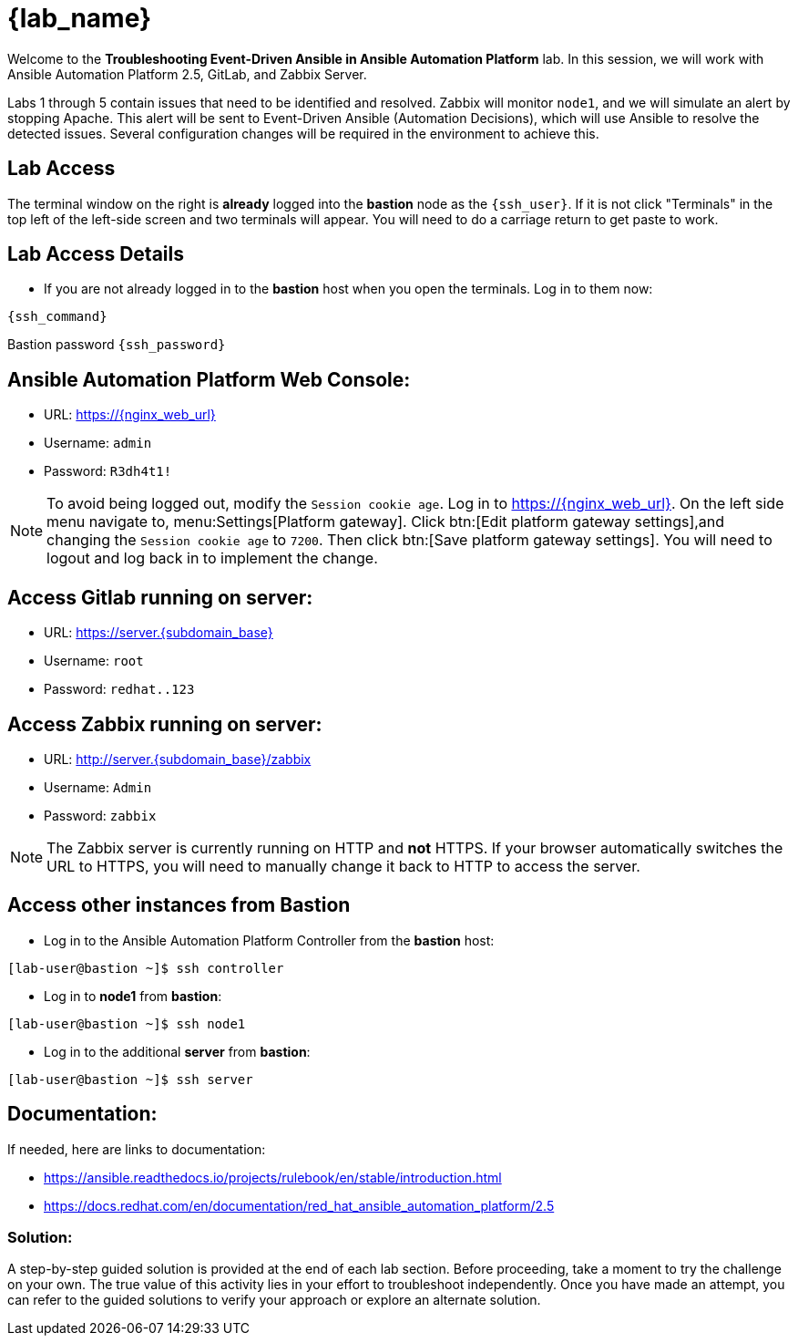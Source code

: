 = {lab_name}

Welcome to the *Troubleshooting Event-Driven Ansible in Ansible Automation Platform* lab. In this session, we will work with Ansible Automation Platform 2.5, GitLab, and Zabbix Server. 

Labs 1 through 5 contain issues that need to be identified and resolved. Zabbix will monitor `node1`, and we will simulate an alert by stopping Apache. This alert will be sent to Event-Driven Ansible (Automation Decisions), which will use Ansible to resolve the detected issues. Several configuration changes will be required in the environment to achieve this.

== Lab Access

The terminal window on the right is *already* logged into the *bastion* node as the `{ssh_user}`. If it is not click "Terminals" in the top left of the left-side screen and two terminals will appear. You will need to do a carriage return to get paste to work.

== Lab Access Details

* If you are not already logged in to the *bastion* host when you open the terminals. Log in to them now:

[subs=attributes+]
----
{ssh_command}
----

Bastion password `{ssh_password}`


== Ansible Automation Platform Web Console:
  * URL: https://{nginx_web_url}[window=_blank]
  * Username: `admin`
  * Password: `R3dh4t1!`

NOTE: To avoid being logged out, modify the `Session cookie age`. Log in to https://{nginx_web_url}. On the left side menu navigate to, menu:Settings[Platform gateway]. Click btn:[Edit platform gateway settings],and changing the `Session cookie age` to `7200`. Then click btn:[Save platform gateway settings]. You will need to logout and log back in to implement the change.

== Access Gitlab running on server:
  * URL: https://server.{subdomain_base}[window=_blank]
  * Username: `root`
  * Password: `redhat..123`

== Access Zabbix running on server:
  * URL: http://server.{subdomain_base}/zabbix[window=_blank]
  * Username: `Admin`
  * Password: `zabbix`

NOTE: The Zabbix server is currently running on HTTP and *not* HTTPS. If your browser automatically switches the URL to HTTPS, you will need to manually change it back to HTTP to access the server.

== Access other instances from Bastion

* Log in to the Ansible Automation Platform Controller from the *bastion* host:

[subs=attributes+]
----
[lab-user@bastion ~]$ ssh controller
----

* Log in to *node1* from *bastion*:

[subs=attributes+]
----
[lab-user@bastion ~]$ ssh node1
----

* Log in to the additional *server* from *bastion*:

[subs=attributes+]
----
[lab-user@bastion ~]$ ssh server
----

== Documentation:
If needed, here are links to documentation:

* https://ansible.readthedocs.io/projects/rulebook/en/stable/introduction.html[window=_blank]

* https://docs.redhat.com/en/documentation/red_hat_ansible_automation_platform/2.5[window=_blank]


=== Solution:

A step-by-step guided solution is provided at the end of each lab section. 
Before proceeding, take a moment to try the challenge on your own. 
The true value of this activity lies in your effort to troubleshoot independently. 
Once you have made an attempt, you can refer to the guided solutions to verify your approach or explore an alternate solution.
